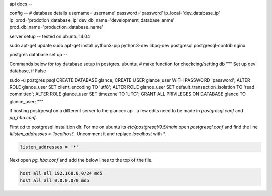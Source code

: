 api docs
--

config
--
# database details
username='username'
password='password'
ip_local='dev_database_ip'
ip_prod='prodction_database_ip'
dev_db_name='development_database_anme'
prod_db_name='production_database_name'


server setup
--
tested on ubuntu 14.04

sudo apt-get update
sudo apt-get install python3-pip python3-dev libpq-dev postgresql postgresql-contrib nginx



postgres database set up
--

Commands below for toy database setup in postgres. ubuntu.
# make function for checkcing/setting db
"""
Set up dev database, if False

sudo -u postgres psql
CREATE DATABASE glance;
CREATE USER glance_user WITH PASSWORD 'password';
ALTER ROLE glance_user SET client_encoding TO 'utf8';
ALTER ROLE glance_user SET default_transaction_isolation TO 'read committed';
ALTER ROLE glance_user SET timezone TO 'UTC';
GRANT ALL PRIVILEGES ON DATABASE glance TO glance_user;
"""

if hosting postgresql on a different server to the glancec api. a few edits need
to be made in `postgresql.conf` and `pg_hba.conf`.

First `cd` to postgresql installtion dir. For me on ubuntu its
`etc/postgresql/9.5/main`
open `postgresql.conf` and find the line `#listen_addresses = 'localhost'`.
Uncomment it and replace `localhost` with `*`.

.. code-block:: cmd

    listen_addresses = '*'


Next open `pg_hba.conf` and add the below lines to the top of the file.

.. code-block:: cmd

    host all all 192.168.0.0/24 md5
    host all all 0.0.0.0/0 md5
